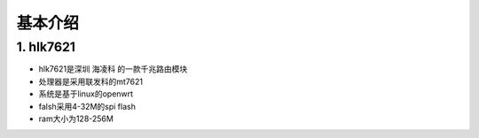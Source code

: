 基本介绍
========

1. hlk7621
----------

- hlk7621是深圳 ``海凌科`` 的一款千兆路由模块
- 处理器是采用联发科的mt7621
- 系统是基于linux的openwrt
- falsh采用4-32M的spi flash
- ram大小为128-256M

